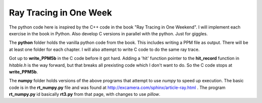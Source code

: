 Ray Tracing in One Week
=======================

The python code here is inspired by the C++ code in the book "Ray Tracing in One
Weekend".  I will implement each exercise in the book in Python.  Also develop C
versions in parallel with the python.  Just for giggles.

The **python** folder holds the vanilla python code from the book.  This
includes writing a PPM file as output.  There will be at least one folder for
each chapter.  I will also attempt to write C code to do the same ray trace.

Got up to **write_PPM5b** in the C code before it got hard.  Adding a 'hit'
function pointer to the **hit_record** function in *hitable.h* is the way
forward, but that breaks all prexisting code which I don't want to do.  So the
C code stops at **write_PPM5b**.

The **numpy** folder holds versions of the above programs that attempt to use
*numpy* to speed up execution.  The basic code is in the **rt_numpy.py** file
and was found at http://excamera.com/sphinx/article-ray.html .  The program
**rt_numpy.py** id basically **rt3.py** from that page, with changes to use
*pillow*.
